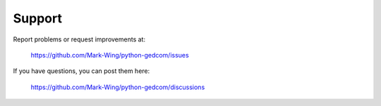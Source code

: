 =======
Support
=======

Report problems or request improvements at:

	https://github.com/Mark-Wing/python-gedcom/issues

If you have questions, you can post them here:

	https://github.com/Mark-Wing/python-gedcom/discussions

